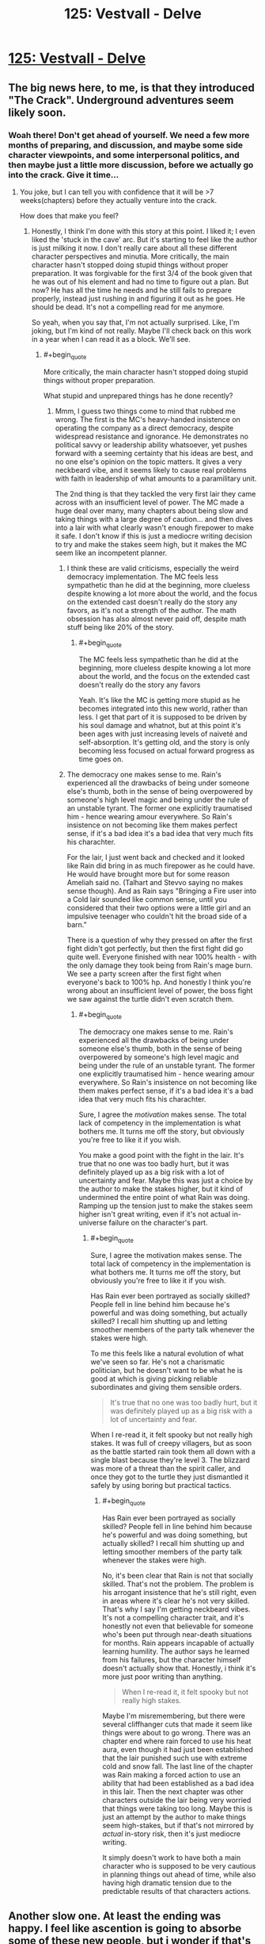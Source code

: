 #+TITLE: 125: Vestvall - Delve

* [[https://www.royalroad.com/fiction/25225/delve/chapter/599264/125-vestvall][125: Vestvall - Delve]]
:PROPERTIES:
:Author: NotValkyrie
:Score: 47
:DateUnix: 1607845448.0
:END:

** The big news here, to me, is that they introduced "The Crack". Underground adventures seem likely soon.
:PROPERTIES:
:Author: CorneliusPhi
:Score: 16
:DateUnix: 1607884502.0
:END:

*** Woah there! Don't get ahead of yourself. We need a few more months of preparing, and discussion, and maybe some side character viewpoints, and some interpersonal politics, and then maybe just a little more discussion, before we actually go into the crack. Give it time...
:PROPERTIES:
:Author: cthulhusleftnipple
:Score: 24
:DateUnix: 1607888023.0
:END:

**** You joke, but I can tell you with confidence that it will be >7 weeks(chapters) before they actually venture into the crack.

How does that make you feel?
:PROPERTIES:
:Author: GlueBoy
:Score: 12
:DateUnix: 1607895556.0
:END:

***** Honestly, I think I'm done with this story at this point. I liked it; I even liked the 'stuck in the cave' arc. But it's starting to feel like the author is just milking it now. I don't really care about all these different character perspectives and minutia. More critically, the main character hasn't stopped doing stupid things without proper preparation. It was forgivable for the first 3/4 of the book given that he was out of his element and had no time to figure out a plan. But now? He has all the time he needs and he still fails to prepare properly, instead just rushing in and figuring it out as he goes. He should be dead. It's not a compelling read for me anymore.

So yeah, when you say that, I'm not actually surprised. Like, I'm joking, but I'm kind of not really. Maybe I'll check back on this work in a year when I can read it as a block. We'll see.
:PROPERTIES:
:Author: cthulhusleftnipple
:Score: 15
:DateUnix: 1607896080.0
:END:

****** #+begin_quote
  More critically, the main character hasn't stopped doing stupid things without proper preparation.
#+end_quote

What stupid and unprepared things has he done recently?
:PROPERTIES:
:Author: TheColourOfHeartache
:Score: 5
:DateUnix: 1607941392.0
:END:

******* Mmm, I guess two things come to mind that rubbed me wrong. The first is the MC's heavy-handed insistence on operating the company as a direct democracy, despite widespread resistance and ignorance. He demonstrates no political savvy or leadership ability whatsoever, yet pushes forward with a seeming certainty that his ideas are best, and no one else's opinion on the topic matters. It gives a very neckbeard vibe, and it seems likely to cause real problems with faith in leadership of what amounts to a paramilitary unit.

The 2nd thing is that they tackled the very first lair they came across with an insufficient level of power. The MC made a huge deal over many, many chapters about being slow and taking things with a large degree of caution... and then dives into a lair with what clearly wasn't enough firepower to make it safe. I don't know if this is just a mediocre writing decision to try and make the stakes seem high, but it makes the MC seem like an incompetent planner.
:PROPERTIES:
:Author: cthulhusleftnipple
:Score: 11
:DateUnix: 1607948131.0
:END:

******** I think these are valid criticisms, especially the weird democracy implementation. The MC feels less sympathetic than he did at the beginning, more clueless despite knowing a lot more about the world, and the focus on the extended cast doesn't really do the story any favors, as it's not a strength of the author. The math obsession has also almost never paid off, despite math stuff being like 20% of the story.
:PROPERTIES:
:Author: Amonwilde
:Score: 8
:DateUnix: 1607969901.0
:END:

********* #+begin_quote
  The MC feels less sympathetic than he did at the beginning, more clueless despite knowing a lot more about the world, and the focus on the extended cast doesn't really do the story any favors
#+end_quote

Yeah. It's like the MC is getting more stupid as he becomes integrated into this new world, rather than less. I get that part of it is supposed to be driven by his soul damage and whatnot, but at this point it's been ages with just increasing levels of naiveté and self-absorption. It's getting old, and the story is only becoming less focused on actual forward progress as time goes on.
:PROPERTIES:
:Author: cthulhusleftnipple
:Score: 7
:DateUnix: 1607978756.0
:END:


******** The democracy one makes sense to me. Rain's experienced all the drawbacks of being under someone else's thumb, both in the sense of being overpowered by someone's high level magic and being under the rule of an unstable tyrant. The former one explicitly traumatised him - hence wearing amour everywhere. So Rain's insistence on not becoming like them makes perfect sense, if it's a bad idea it's a bad idea that very much fits his charachter.

For the lair, I just went back and checked and it looked like Rain did bring in as much firepower as he could have. He would have brought more but for some reason Ameliah said no. (Talhart and Stevvo saying no makes sense though). And as Rain says "Bringing a Fire user into a Cold lair sounded like common sense, until you considered that their two options were a little girl and an impulsive teenager who couldn't hit the broad side of a barn."

There is a question of why they pressed on after the first fight didn't got perfectly, but then the first fight did go quite well. Everyone finished with near 100% health - with the only damage they took being from Rain's mage burn. We see a party screen after the first fight when everyone's back to 100% hp. And honestly I think you're wrong about an insufficient level of power, the boss fight we saw against the turtle didn't even scratch them.
:PROPERTIES:
:Author: TheColourOfHeartache
:Score: 8
:DateUnix: 1607951138.0
:END:

********* #+begin_quote
  The democracy one makes sense to me. Rain's experienced all the drawbacks of being under someone else's thumb, both in the sense of being overpowered by someone's high level magic and being under the rule of an unstable tyrant. The former one explicitly traumatised him - hence wearing amour everywhere. So Rain's insistence on not becoming like them makes perfect sense, if it's a bad idea it's a bad idea that very much fits his charachter.
#+end_quote

Sure, I agree the /motivation/ makes sense. The total lack of competency in the implementation is what bothers me. It turns me off the story, but obviously you're free to like it if you wish.

You make a good point with the fight in the lair. It's true that no one was too badly hurt, but it was definitely played up as a big risk with a lot of uncertainty and fear. Maybe this was just a choice by the author to make the stakes higher, but it kind of undermined the entire point of what Rain was doing. Ramping up the tension just to make the stakes seem higher isn't great writing, even if it's not actual in-universe failure on the character's part.
:PROPERTIES:
:Author: cthulhusleftnipple
:Score: 2
:DateUnix: 1607978615.0
:END:

********** #+begin_quote
  Sure, I agree the motivation makes sense. The total lack of competency in the implementation is what bothers me. It turns me off the story, but obviously you're free to like it if you wish.
#+end_quote

Has Rain ever been portrayed as socially skilled? People fell in line behind him because he's powerful and was doing something, but actually skilled? I recall him shutting up and letting smoother members of the party talk whenever the stakes were high.

To me this feels like a natural evolution of what we've seen so far. He's not a charismatic politician, but he doesn't want to be what he is good at which is giving picking reliable subordinates and giving them sensible orders.

#+begin_quote
  It's true that no one was too badly hurt, but it was definitely played up as a big risk with a lot of uncertainty and fear.
#+end_quote

When I re-read it, it felt spooky but not really high stakes. It was full of creepy villagers, but as soon as the battle started rain took them all down with a single blast because they're level 3. The blizzard was more of a threat than the spirit caller, and once they got to the turtle they just dismantled it safely by using boring but practical tactics.
:PROPERTIES:
:Author: TheColourOfHeartache
:Score: 3
:DateUnix: 1607979150.0
:END:

*********** #+begin_quote
  Has Rain ever been portrayed as socially skilled? People fell in line behind him because he's powerful and was doing something, but actually skilled? I recall him shutting up and letting smoother members of the party talk whenever the stakes were high.
#+end_quote

No, it's been clear that Rain is not that socially skilled. That's not the problem. The problem is his arrogant insistence that he's still right, even in areas where it's clear he's not very skilled. That's why I say I'm getting neckbeard vibes. It's not a compelling character trait, and it's honestly not even that believable for someone who's been put through near-death situations for months. Rain appears incapable of actually learning humility. The author says he learned from his failures, but the character himself doesn't actually show that. Honestly, i think it's more just poor writing than anything.

#+begin_quote
  When I re-read it, it felt spooky but not really high stakes.
#+end_quote

Maybe I'm misremembering, but there were several cliffhanger cuts that made it seem like things were about to go wrong. There was an chapter end where rain forced to use his heat aura, even though it had just been established that the lair punished such use with extreme cold and snow fall. The last line of the chapter was Rain making a forced action to use an ability that had been established as a bad idea in this lair. Then the next chapter was other characters outside the lair being very worried that things were taking too long. Maybe this is just an attempt by the author to make things seem high-stakes, but if that's not mirrored by /actual/ in-story risk, then it's just mediocre writing.

It simply doesn't work to have both a main character who is supposed to be very cautious in planning things out ahead of time, while also having high dramatic tension due to the predictable results of that characters actions.
:PROPERTIES:
:Author: cthulhusleftnipple
:Score: 3
:DateUnix: 1607979958.0
:END:


** Another slow one. At least the ending was happy. I feel like ascention is going to absorbe some of these new people, but i wonder if that's going to stretch their resources. Probably some extra moral delemas on the way too.
:PROPERTIES:
:Author: NotValkyrie
:Score: 4
:DateUnix: 1607845519.0
:END:


** I feel like what Delve needs is a time skip. Like "we found a dungeon that produced level ~11 Blues. 9 months later everyone in Ascension had a 10-12 cap. Time to go deeper."
:PROPERTIES:
:Author: CorneliusPhi
:Score: 2
:DateUnix: 1608343682.0
:END:

*** Even that wouldn't be enough.
:PROPERTIES:
:Author: whats-a-monad
:Score: 1
:DateUnix: 1609615994.0
:END:


** Can people stop posting this here?
:PROPERTIES:
:Author: dapperAF
:Score: -1
:DateUnix: 1607905911.0
:END:

*** No.
:PROPERTIES:
:Author: bigbysemotivefinger
:Score: 14
:DateUnix: 1607906771.0
:END:


*** Why?
:PROPERTIES:
:Author: SleepThinker
:Score: 6
:DateUnix: 1607911361.0
:END:

**** I mean, most of the discussion each week has been people complaining about how slow it is. And that's been going on for months.

So I can understand how someone might grow tired of the discussion threads themselves.
:PROPERTIES:
:Author: Dufaer
:Score: 3
:DateUnix: 1608075636.0
:END:
